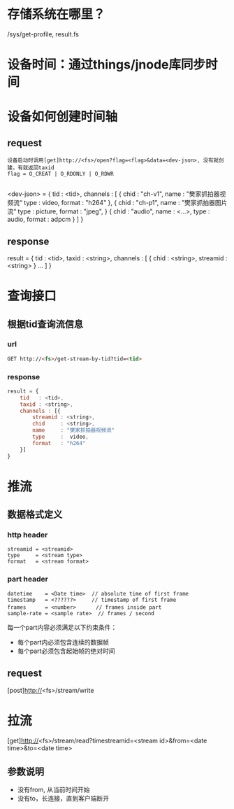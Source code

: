 
* 存储系统在哪里？
  /sys/get-profile, result.fs

* 设备时间：通过things/jnode库同步时间
* 设备如何创建时间轴
** request
   #+BEGIN_SRC 
   设备启动时调用[get]http://<fs>/open?flag=<flag>&data=<dev-json>, 没有就创建，有就返回taxid
   flag = O_CREAT | O_RDONLY | O_RDWR
   
   #+END_SRC
  <dev-json> = {
     tid : <tid>,
     channels : [
         {
            chid : "ch-v1",
            name : "樊家抓拍器视频流“
            type :  video,
            format : "h264"
        },
        {
            chid : "ch-p1",
            name : "樊家抓拍器图片流“
            type : picture,
            format : "jpeg",
        }
        {
            chid : "audio",
            name : <...>,
            type : audio,
            format : adpcm
        }
     ]
  }
** response
   result = {
      tid   : <tid>,
      taxid : <string>,
      channels : [
        {
            chid     : <string>,
            streamid : <string>
        }
        ...
      ]
   }
* 查询接口
** 根据tid查询流信息
*** url
   #+BEGIN_SRC  html
     GET http://<fs>/get-stream-by-tid?tid=<tid>
   #+END_SRC
*** response
    #+BEGIN_SRC js
      result = {
          tid   : <tid>,
          taxid : <string>,
          channels : [{
              streamid : <string>,
              chid     : <string>,
              name     : "樊家抓拍器视频流"
              type     :  video,
              format   : "h264"
          }]
      }

    #+END_SRC
* 推流
** 数据格式定义
*** http header
  #+BEGIN_SRC 
     streamid = <streamid>
     type     = <stream type>
     format   = <stream format>
  #+END_SRC

*** part header
  #+BEGIN_SRC 
    datetime    = <Date time>  // absolute time of first frame
    timestamp   = <??????>     // timestamp of first frame
    frames      = <number>　　   // frames inside part
    sample-rate = <sample rate>  // frames / second
  #+END_SRC

每一个part内容必须满足以下约束条件：
  - 每个part内必须包含连续的数据帧
  - 每个part必须包含起始帧的绝对时间
  
** request
  [post]http://<fs>/stream/write

* 拉流
  [get]http://<fs>/stream/read?timestreamid=<stream id>&from=<date time>&to=<date time>

** 参数说明
   - 没有from, 从当前时间开始
   - 没有to，长连接，直到客户端断开
   
